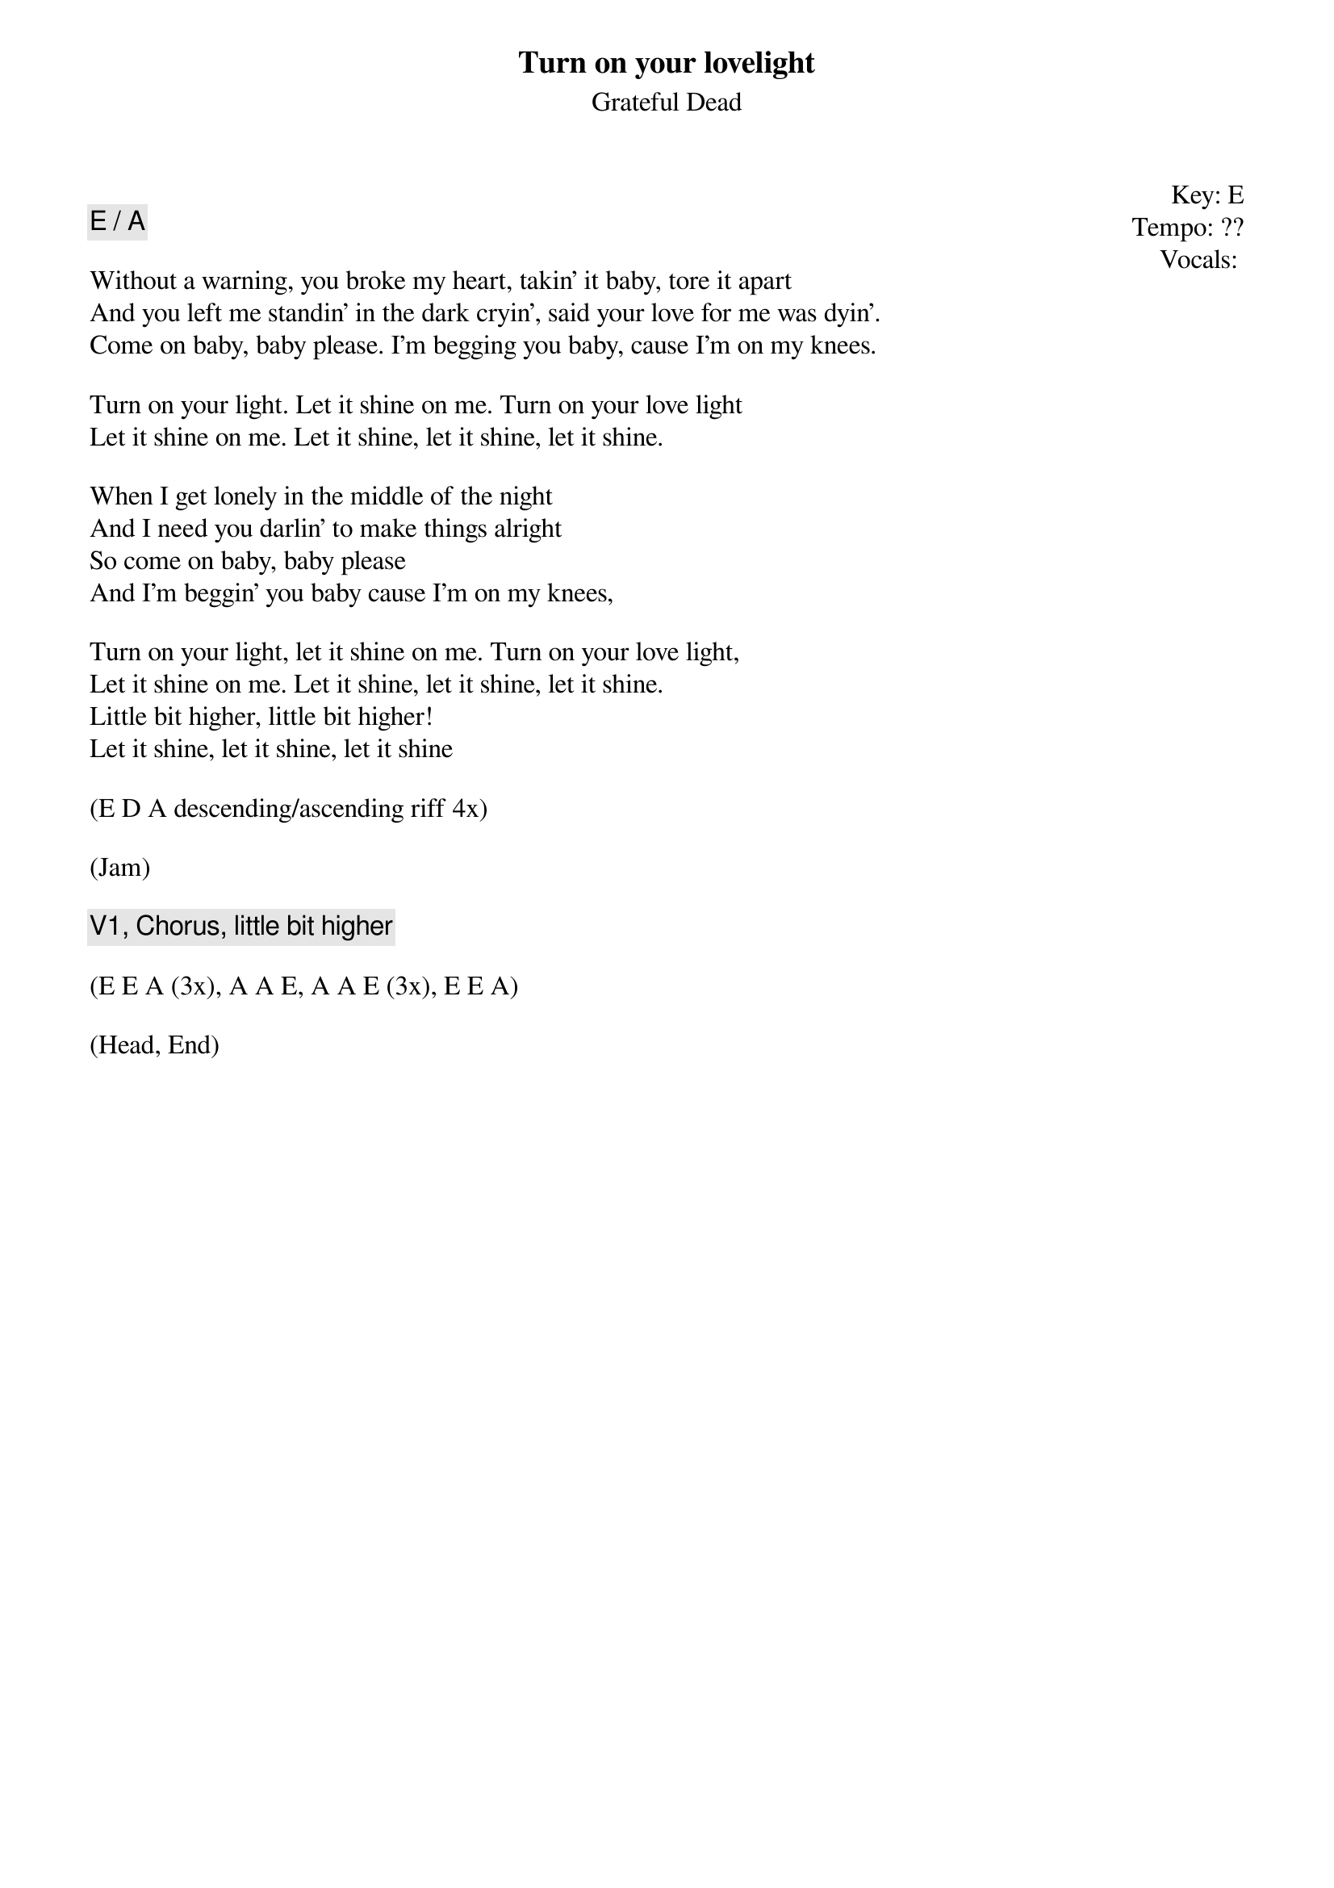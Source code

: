 {t:Turn on your lovelight}
{st:Grateful Dead}
{key: E}
{tempo: ??}
{meta: vocals JM}
{meta: timing 10min}

{start_of_textblock label="" flush="right" anchor="line" x="100%"}
Key: %{key}
Tempo: %{tempo}
Vocals: %{vocals}
{end_of_textblock}

{c: E / A}

Without a warning, you broke my heart, takin' it baby, tore it apart
And you left me standin' in the dark cryin', said your love for me was dyin'.
Come on baby, baby please. I'm begging you baby, cause I'm on my knees.

Turn on your light. Let it shine on me. Turn on your love light
Let it shine on me. Let it shine, let it shine, let it shine.

When I get lonely in the middle of the night
And I need you darlin' to make things alright
So come on baby, baby please
And I'm beggin' you baby cause I'm on my knees,

Turn on your light, let it shine on me. Turn on your love light,
Let it shine on me. Let it shine, let it shine, let it shine.
Little bit higher, little bit higher!
Let it shine, let it shine, let it shine

(E D A descending/ascending riff 4x)

(Jam)

{c: V1, Chorus, little bit higher }

(E E A (3x), A A E, A A E (3x), E E A)

(Head, End)
